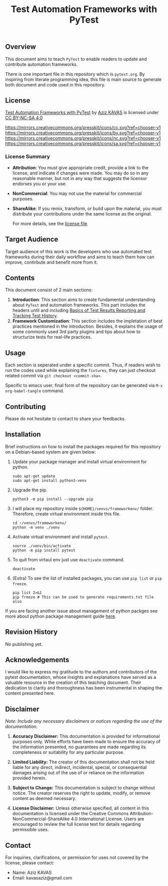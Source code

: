 #+title: Test Automation Frameworks with PyTest

** Overview
This document aims to teach ~PyTest~ to enable readers to update and contribute automation frameworks.

There is one important file in this repository which is ~pytest.org~. By inspiring from literate programming idea, this file is main source to generate both document and code used in this repository.

** License
[[https://github.com/kavasaziz/pytest-notes][Test Automation Frameworks with PyTest]] by [[https://github.com/kavasaziz][Aziz KAVAS]] is licensed under [[https://creativecommons.org/licenses/by-nc-sa/4.0/?ref=chooser-v1][CC BY-NC-SA 4.0]]

[[https://mirrors.creativecommons.org/presskit/icons/cc.svg?ref=chooser-v1]] [[https://mirrors.creativecommons.org/presskit/icons/by.svg?ref=chooser-v1]] [[https://mirrors.creativecommons.org/presskit/icons/nc.svg?ref=chooser-v1]] [[https://mirrors.creativecommons.org/presskit/icons/sa.svg?ref=chooser-v1]]

*** License Summary

- *Attribution*: You must give appropriate credit, provide a link to the license, and indicate if changes were made. You may do so in any reasonable manner, but not in any way that suggests the licensor endorses you or your use.
- *NonCommercial*: You may not use the material for commercial purposes.
- *ShareAlike*: If you remix, transform, or build upon the material, you must distribute your contributions under the same license as the original.

  For more details, see the [[file:LICENSE.txt][license file]].

** Target Audience
Target audience of this work is the developers who use automated test frameworks during their daily workflow and aims to teach them how can improve, contirbute and benefit more from it.

** Contents
This document consist of 2 main sections:
1. *Introduction*: This section aims to create fundamental understanding about ~PyTest~ and automation frameworks. This part includes the headers until and including [[file:pytest.org::*Basics of Test Results Reporting and Tracking Test History][Basics of Test Results Reporting and Tracking Test History]].
2. *Framework Customization*: This section includes the impletation of best practices mentioned in the introduction. Besides, it explains the usage of some commonly used 3rd party plugins and tips about how to structurize tests for real-life practices.

** Usage
Each section is seperated under a specific commit. Thus, if readers wish to run the codes used while explaining the ~fixtures~, they can just checkout related commit via ~git checkout <commit-sha>~.

Specific to emacs user, final form of the repository can be generated via ~M-x org-babel-tangle~ command.

** Contributing
Please do not hesitate to contact to share your feedbacks.

** Installation
Brief instructions on how to install the packages required for this repository on a Debian-based system are given below:

1. Update your package manager and install virtual environment for python.
  #+begin_src shell :shebang #!/usr/bin/env bash :results output
sudo apt-get update
sudo apt-get install python3-venv
  #+end_src
2. Upgrade the pip.
  #+begin_src shell :shebang #!/usr/bin/env bash :results output
python3 -m pip install --upgrade pip
  #+end_src
3. I will place my repository inside ~${HOME}/venvs/frameworkenv/~ folder. Therefore, create virtual environment inside this file.
  #+begin_src shell :shebang #!/usr/bin/env bash :results output
cd ~/venvs/frameworkenv/
python -m venv ./venv
  #+end_src
4. Activate virtual environment and install ~pytest~.
  #+begin_src shell :shebang #!/usr/bin/env bash :results output :dir ~/venvs/frameworkenv/
source ./venv/bin/activate
python -m pip install pytest
  #+end_src
5. To quit from virtaul env just use ~deactivate~ command.
  #+begin_src shell :shebang #!/usr/bin/env bash :results output :dir ~/venvs/frameworkenv/
deactivate
  #+end_src
6. (Extra) To see the list of installed packages, you can use ~pip list~ or ~pip freeze~.
  #+begin_src shell :shebang #!/usr/bin/env bash :results output :dir ~/venvs/frameworkenv/
pip list 2>&1
pip freeze # This can be used to generate requirements.txt file also
  #+end_src
If you are facing another issue about management of python packges see more about python package management guide [[https://packaging.python.org/en/latest/guides/installing-using-pip-and-virtual-environments/][here]].

** Revision History
No publishing yet.

** Acknowledgements
I would like to express my gratitude to the authors and contributors of the pytest documentation, whose insights and explanations have served as a valuable resource in the creation of this teaching document. Their dedication to clarity and thoroughness has been instrumental in shaping the content presented here.

** Disclaimer
/Note: Include any necessary disclaimers or notices regarding the use of the documentation./

1. *Accuracy Disclaimer:* This documentation is provided for informational purposes only. While efforts have been made to ensure the accuracy of the information presented, no guarantees are made regarding its completeness or suitability for any particular purpose.

2. *Limited Liability:* The creator of this documentation shall not be held liable for any direct, indirect, incidental, special, or consequential damages arising out of the use of or reliance on the information provided herein.

3. *Subject to Change:* This documentation is subject to change without notice. The creator reserves the right to update, modify, or remove content as deemed necessary.

4. *License Disclaimer:* Unless otherwise specified, all content in this documentation is licensed under the Creative Commons Attribution-NonCommercial-ShareAlike 4.0 International License. Users are encouraged to review the full license text for details regarding permissible uses.

** Contact
For inquiries, clarifications, or permission for uses not covered by the license, please contact:
- Name: Aziz KAVAS
- Email: kavasaziz@gmail.com
